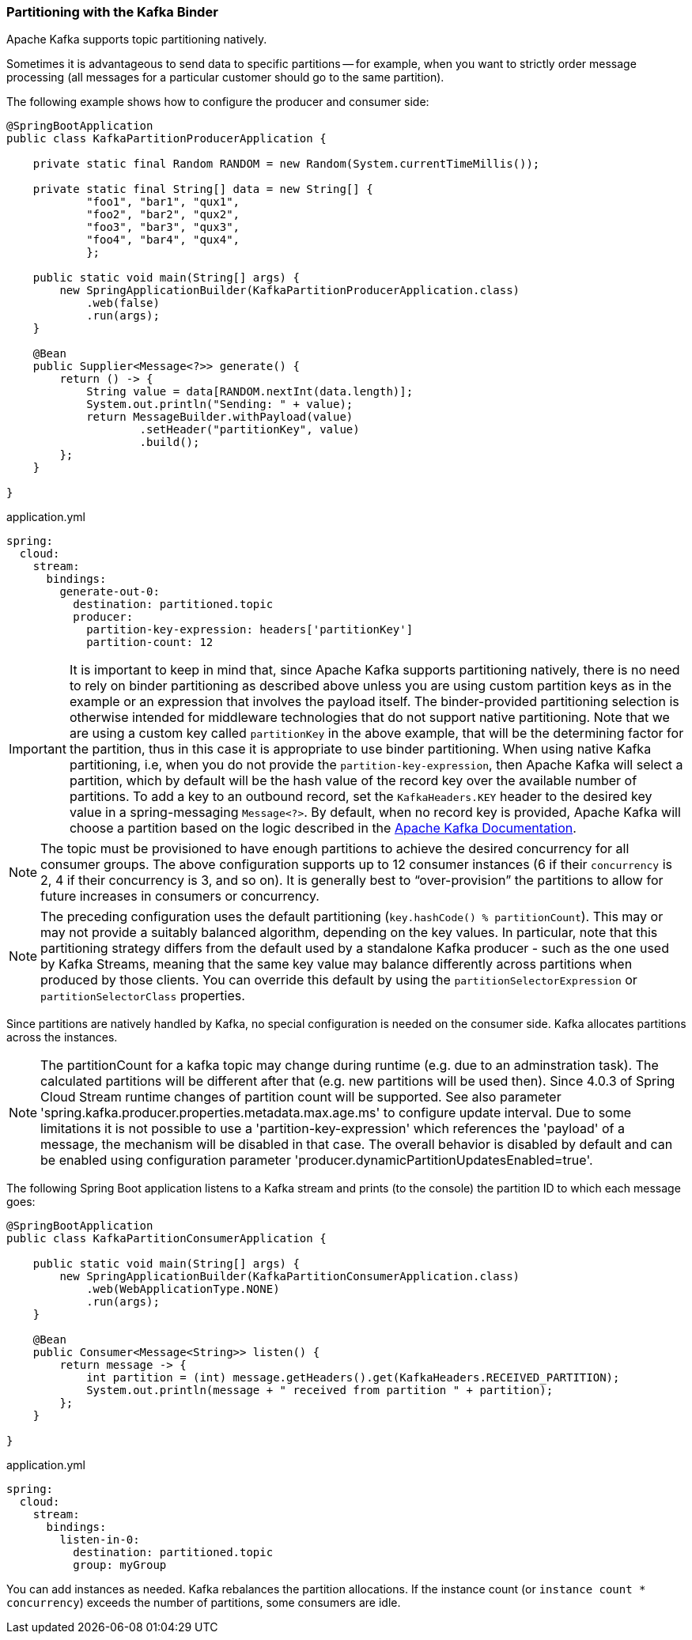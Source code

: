 [[partitioning-with-the-kafka-binder]]
=== Partitioning with the Kafka Binder

Apache Kafka supports topic partitioning natively.

Sometimes it is advantageous to send data to specific partitions -- for example, when you want to strictly order message processing (all messages for a particular customer should go to the same partition).

The following example shows how to configure the producer and consumer side:

[source,java]
----
@SpringBootApplication
public class KafkaPartitionProducerApplication {

    private static final Random RANDOM = new Random(System.currentTimeMillis());

    private static final String[] data = new String[] {
            "foo1", "bar1", "qux1",
            "foo2", "bar2", "qux2",
            "foo3", "bar3", "qux3",
            "foo4", "bar4", "qux4",
            };

    public static void main(String[] args) {
        new SpringApplicationBuilder(KafkaPartitionProducerApplication.class)
            .web(false)
            .run(args);
    }

    @Bean
    public Supplier<Message<?>> generate() {
        return () -> {
            String value = data[RANDOM.nextInt(data.length)];
            System.out.println("Sending: " + value);
            return MessageBuilder.withPayload(value)
                    .setHeader("partitionKey", value)
                    .build();
        };
    }

}
----

.application.yml
[source, yaml]
----
spring:
  cloud:
    stream:
      bindings:
        generate-out-0:
          destination: partitioned.topic
          producer:
            partition-key-expression: headers['partitionKey']
            partition-count: 12
----

IMPORTANT: It is important to keep in mind that, since Apache Kafka supports partitioning natively, there is no need to rely on binder partitioning as described above unless you are using custom partition keys as in the example or an expression that involves the payload itself.
The binder-provided partitioning selection is otherwise intended for middleware technologies that do not support native partitioning.
Note that we are using a custom key called `partitionKey` in the above example, that will be the determining factor for the partition, thus in this case it is appropriate to use binder partitioning.
When using native Kafka partitioning, i.e, when you do not provide the `partition-key-expression`, then Apache Kafka will select a partition, which by default will be the hash value of the record key over the available number of partitions.
To add a key to an outbound record, set the `KafkaHeaders.KEY` header to the desired key value in a spring-messaging `Message<?>`.
By default, when no record key is provided, Apache Kafka will choose a partition based on the logic described in the https://kafka.apache.org/documentation/#producerconfigs_partitioner.class[Apache Kafka Documentation].

NOTE: The topic must be provisioned to have enough partitions to achieve the desired concurrency for all consumer groups.
The above configuration supports up to 12 consumer instances (6 if their `concurrency` is 2, 4 if their concurrency is 3, and so on).
It is generally best to "`over-provision`" the partitions to allow for future increases in consumers or concurrency.

NOTE: The preceding configuration uses the default partitioning (`key.hashCode() % partitionCount`).
This may or may not provide a suitably balanced algorithm, depending on the key values. In particular, note that this partitioning strategy differs from the default used by a standalone Kafka producer - such as the one used by Kafka Streams, meaning that the same key value may balance differently across partitions when produced by those clients.
You can override this default by using the `partitionSelectorExpression` or `partitionSelectorClass` properties.

Since partitions are natively handled by Kafka, no special configuration is needed on the consumer side.
Kafka allocates partitions across the instances.

NOTE: The partitionCount for a kafka topic may change during runtime (e.g. due to an adminstration task).
The calculated partitions will be different after that (e.g. new partitions will be used then).
Since 4.0.3 of Spring Cloud Stream runtime changes of partition count will be supported.
See also parameter 'spring.kafka.producer.properties.metadata.max.age.ms' to configure update interval.
Due to some limitations it is not possible to use a 'partition-key-expression' which references the 'payload' of a message, the mechanism will be disabled in that case.
The overall behavior is disabled by default and can be enabled using configuration parameter 'producer.dynamicPartitionUpdatesEnabled=true'.


The following Spring Boot application listens to a Kafka stream and prints (to the console) the partition ID to which each message goes:

[source,java]
----
@SpringBootApplication
public class KafkaPartitionConsumerApplication {

    public static void main(String[] args) {
        new SpringApplicationBuilder(KafkaPartitionConsumerApplication.class)
            .web(WebApplicationType.NONE)
            .run(args);
    }

    @Bean
    public Consumer<Message<String>> listen() {
        return message -> {
            int partition = (int) message.getHeaders().get(KafkaHeaders.RECEIVED_PARTITION);
            System.out.println(message + " received from partition " + partition);
        };
    }

}
----

.application.yml
[source, yaml]
----
spring:
  cloud:
    stream:
      bindings:
        listen-in-0:
          destination: partitioned.topic
          group: myGroup
----

You can add instances as needed.
Kafka rebalances the partition allocations.
If the instance count (or `instance count * concurrency`) exceeds the number of partitions, some consumers are idle.
